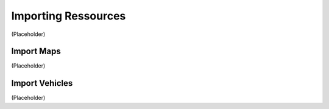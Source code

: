 Importing Ressources
===================================
(Placeholder)


Import Maps
--------
(Placeholder)


Import Vehicles
--------
(Placeholder)

